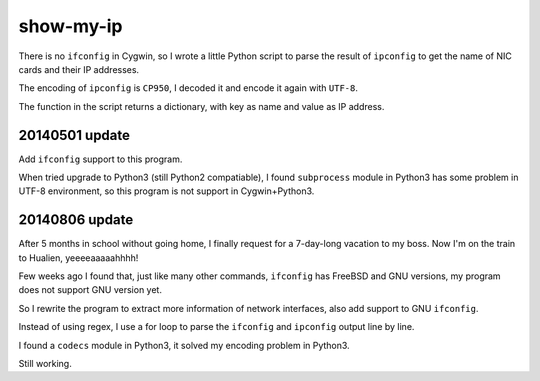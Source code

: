 show-my-ip
==========

There is no ``ifconfig`` in Cygwin,
so I wrote a little Python script to parse the result of ``ipconfig`` to get the name of NIC cards and their IP addresses.

The encoding of ``ipconfig`` is ``CP950``, I decoded it and encode it again with ``UTF-8``.

The function in the script returns a dictionary, with key as name and value as IP address.

20140501 update
---------------

Add ``ifconfig`` support to this program.

When tried upgrade to Python3 (still Python2 compatiable),
I found ``subprocess`` module in Python3 has some problem in UTF-8 environment,
so this program is not support in Cygwin+Python3.

20140806 update
---------------

After 5 months in school without going home, I finally request for a 7-day-long vacation to my boss.
Now I'm on the train to Hualien, yeeeeaaaaahhhh!

Few weeks ago I found that, just like many other commands, ``ifconfig`` has FreeBSD and GNU versions, my program does not support GNU version yet.

So I rewrite the program to extract more information of network interfaces, also add support to GNU ``ifconfig``.

Instead of using regex, I use a for loop to parse the ``ifconfig`` and ``ipconfig`` output line by line.

I found a ``codecs`` module in Python3, it solved my encoding problem in Python3.

Still working.
